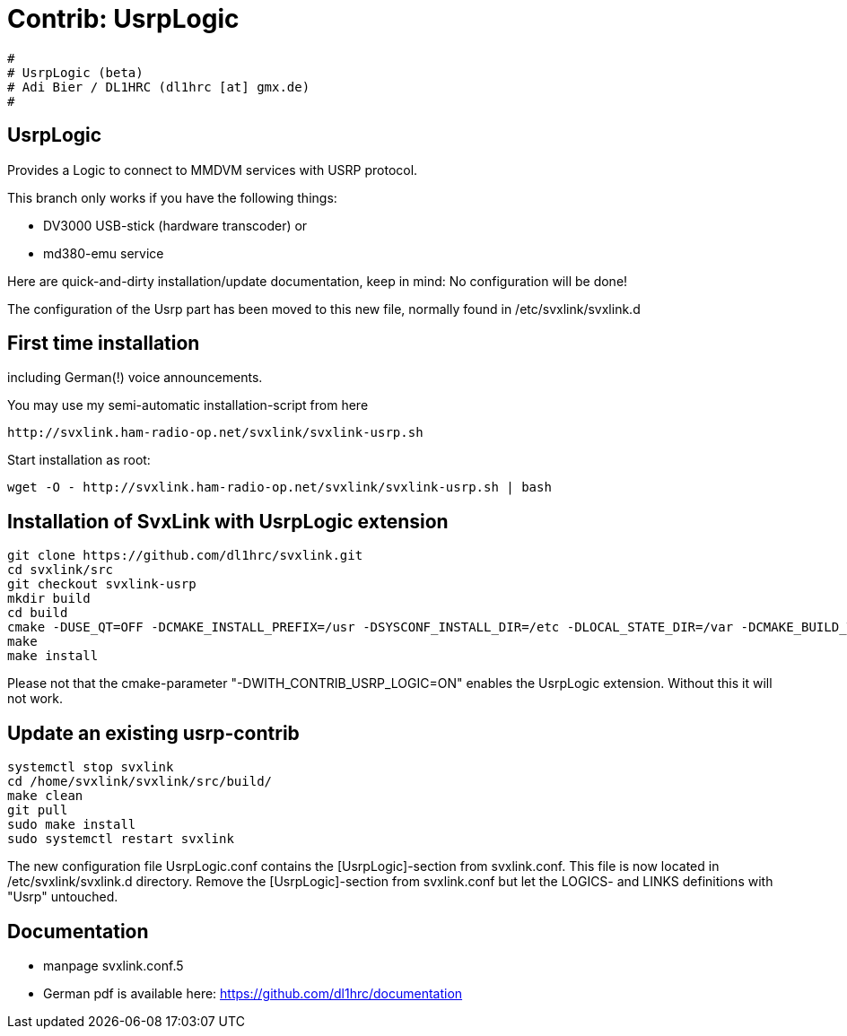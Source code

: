 Contrib: UsrpLogic
==================

----
#
# UsrpLogic (beta)
# Adi Bier / DL1HRC (dl1hrc [at] gmx.de)
#
----
== UsrpLogic ==
Provides a Logic to connect to MMDVM services with USRP protocol.

This branch only works if you have the following things:

- DV3000 USB-stick (hardware transcoder) or 
- md380-emu service

Here are quick-and-dirty installation/update documentation, keep in
mind: No configuration will be done!

The configuration of the Usrp part has been moved to this new file,
normally found in /etc/svxlink/svxlink.d

== First time installation ==
including German(!) voice announcements.

You may use my semi-automatic installation-script from here 
```
http://svxlink.ham-radio-op.net/svxlink/svxlink-usrp.sh
```

Start installation as root:
```
wget -O - http://svxlink.ham-radio-op.net/svxlink/svxlink-usrp.sh | bash
```

== Installation of SvxLink with UsrpLogic extension ==

```
git clone https://github.com/dl1hrc/svxlink.git
cd svxlink/src
git checkout svxlink-usrp
mkdir build
cd build
cmake -DUSE_QT=OFF -DCMAKE_INSTALL_PREFIX=/usr -DSYSCONF_INSTALL_DIR=/etc -DLOCAL_STATE_DIR=/var -DCMAKE_BUILD_TYPE=Release -DWITH_CONTRIB_USRP_LOGIC=ON ..
make
make install
```

Please not that the cmake-parameter "-DWITH_CONTRIB_USRP_LOGIC=ON" enables the
UsrpLogic extension. Without this it will not work.

== Update an existing usrp-contrib ==
```
systemctl stop svxlink
cd /home/svxlink/svxlink/src/build/
make clean
git pull
sudo make install
sudo systemctl restart svxlink
```

The new configuration file UsrpLogic.conf contains the [UsrpLogic]-section
from svxlink.conf. This file is now located in /etc/svxlink/svxlink.d directory.
Remove the [UsrpLogic]-section from svxlink.conf but let the LOGICS- and LINKS
definitions with "Usrp" untouched.

== Documentation ==
- manpage svxlink.conf.5
- German pdf is available here: https://github.com/dl1hrc/documentation

